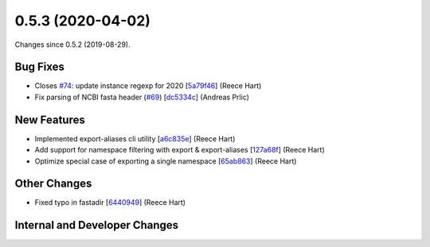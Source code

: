 
0.5.3 (2020-04-02)
###################

Changes since 0.5.2 (2019-08-29).

Bug Fixes
$$$$$$$$$$

* Closes `#74 <https://github.com/biocommons/biocommons.seqrepo/issues/74/>`_: update instance regexp for 2020 [`5a79f46 <https://github.com/biocommons/biocommons.seqrepo/commit/5a79f46>`_] (Reece Hart)
* Fix parsing of NCBI fasta header (`#69 <https://github.com/biocommons/biocommons.seqrepo/issues/69/>`_) [`dc5334c <https://github.com/biocommons/biocommons.seqrepo/commit/dc5334c>`_] (Andreas Prlic)

New Features
$$$$$$$$$$$$$

* Implemented export-aliases cli utility [`a6c835e <https://github.com/biocommons/biocommons.seqrepo/commit/a6c835e>`_] (Reece Hart)
* Add support for namespace filtering with export & export-aliases [`127a68f <https://github.com/biocommons/biocommons.seqrepo/commit/127a68f>`_] (Reece Hart)
* Optimize special case of exporting a single namespace [`65ab863 <https://github.com/biocommons/biocommons.seqrepo/commit/65ab863>`_] (Reece Hart)

Other Changes
$$$$$$$$$$$$$$

* Fixed typo in fastadir [`6440949 <https://github.com/biocommons/biocommons.seqrepo/commit/6440949>`_] (Reece Hart)

Internal and Developer Changes
$$$$$$$$$$$$$$$$$$$$$$$$$$$$$$$

